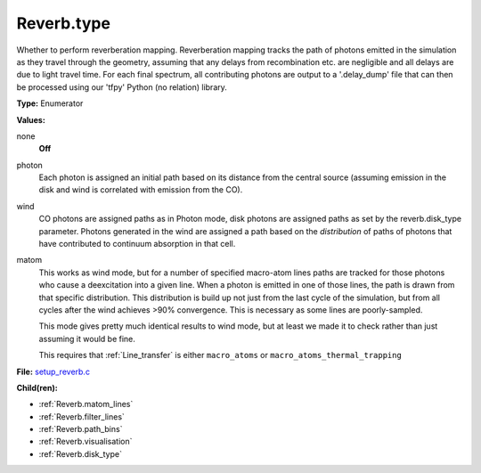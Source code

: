 Reverb.type
===========
Whether to perform reverberation mapping. Reverberation mapping tracks the
path of photons emitted in the simulation as they travel through the geometry,
assuming that any delays from recombination etc. are negligible and all delays
are due to light travel time. For each final spectrum, all contributing
photons are output to a '.delay_dump' file that can then be processed using
our 'tfpy' Python (no relation) library.

**Type:** Enumerator

**Values:**

none
  **Off**

photon
  Each photon is assigned an initial path based on its distance from the
  central source (assuming emission in the disk and wind is correlated with
  emission from the CO).

wind
  CO photons are assigned paths as in Photon mode, disk photons are assigned
  paths as set by the reverb.disk_type parameter. Photons generated in the
  wind are assigned a path based on the *distribution* of paths of photons
  that have contributed to continuum absorption in that cell.

matom
  This works as wind mode, but for a number of specified macro-atom lines
  paths are tracked for those photons who cause a deexcitation into a given
  line. When a photon is emitted in one of those lines, the path is drawn from
  that specific distribution. This distribution is build up not just from the
  last cycle of the simulation, but from all cycles after the wind achieves
  >90% convergence. This is necessary as some lines are poorly-sampled.
  
  This mode gives pretty much identical results to wind mode, but at least we
  made it to check rather than just assuming it would be fine.
  
  This requires that :ref:`Line_transfer` is either ``macro_atoms`` or 
  ``macro_atoms_thermal_trapping``


**File:** `setup_reverb.c <https://github.com/agnwinds/python/blob/master/source/setup_reverb.c>`_


**Child(ren):**

* :ref:`Reverb.matom_lines`

* :ref:`Reverb.filter_lines`

* :ref:`Reverb.path_bins`

* :ref:`Reverb.visualisation`

* :ref:`Reverb.disk_type`

